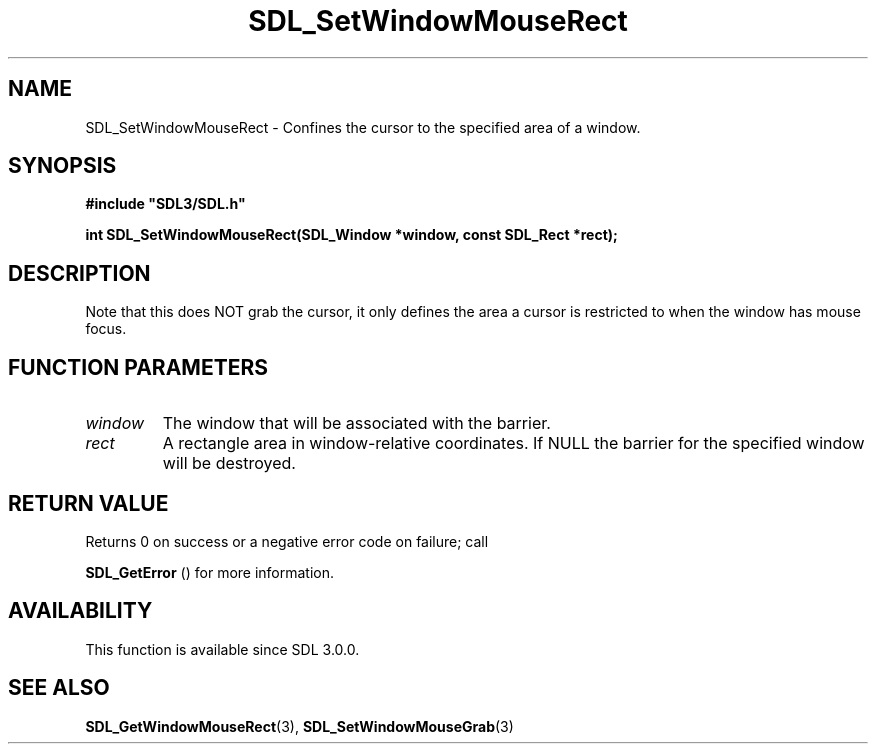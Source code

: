.\" This manpage content is licensed under Creative Commons
.\"  Attribution 4.0 International (CC BY 4.0)
.\"   https://creativecommons.org/licenses/by/4.0/
.\" This manpage was generated from SDL's wiki page for SDL_SetWindowMouseRect:
.\"   https://wiki.libsdl.org/SDL_SetWindowMouseRect
.\" Generated with SDL/build-scripts/wikiheaders.pl
.\"  revision SDL-aba3038
.\" Please report issues in this manpage's content at:
.\"   https://github.com/libsdl-org/sdlwiki/issues/new
.\" Please report issues in the generation of this manpage from the wiki at:
.\"   https://github.com/libsdl-org/SDL/issues/new?title=Misgenerated%20manpage%20for%20SDL_SetWindowMouseRect
.\" SDL can be found at https://libsdl.org/
.de URL
\$2 \(laURL: \$1 \(ra\$3
..
.if \n[.g] .mso www.tmac
.TH SDL_SetWindowMouseRect 3 "SDL 3.0.0" "SDL" "SDL3 FUNCTIONS"
.SH NAME
SDL_SetWindowMouseRect \- Confines the cursor to the specified area of a window\[char46]
.SH SYNOPSIS
.nf
.B #include \(dqSDL3/SDL.h\(dq
.PP
.BI "int SDL_SetWindowMouseRect(SDL_Window *window, const SDL_Rect *rect);
.fi
.SH DESCRIPTION
Note that this does NOT grab the cursor, it only defines the area a cursor
is restricted to when the window has mouse focus\[char46]

.SH FUNCTION PARAMETERS
.TP
.I window
The window that will be associated with the barrier\[char46]
.TP
.I rect
A rectangle area in window-relative coordinates\[char46] If NULL the barrier for the specified window will be destroyed\[char46]
.SH RETURN VALUE
Returns 0 on success or a negative error code on failure; call

.BR SDL_GetError
() for more information\[char46]

.SH AVAILABILITY
This function is available since SDL 3\[char46]0\[char46]0\[char46]

.SH SEE ALSO
.BR SDL_GetWindowMouseRect (3),
.BR SDL_SetWindowMouseGrab (3)
